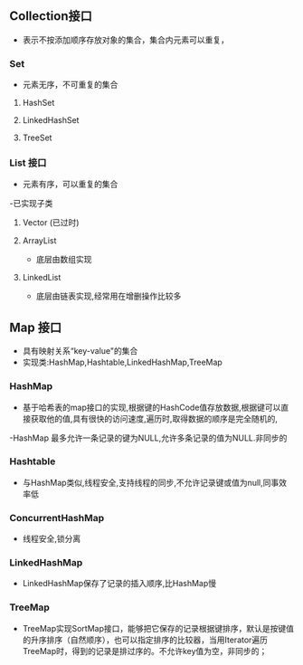** Collection接口
- 表示不按添加顺序存放对象的集合，集合内元素可以重复，
*** Set
- 元素无序，不可重复的集合
**** HashSet
**** LinkedHashSet
**** TreeSet

*** List 接口
- 元素有序，可以重复的集合
-已实现子类
**** Vector (已过时)
**** ArrayList
- 底层由数组实现
**** LinkedList
- 底层由链表实现,经常用在增删操作比较多
** Map 接口
- 具有映射关系“key-value"的集合
- 实现类:HashMap,Hashtable,LinkedHashMap,TreeMap
*** HashMap
- 基于哈希表的map接口的实现,根据键的HashCode值存放数据,根据键可以直接获取他的值,具有很快的访问速度,遍历时,取得数据的顺序是完全随机的,
-HashMap 最多允许一条记录的键为NULL,允许多条记录的值为NULL.非同步的
*** Hashtable
- 与HashMap类似,线程安全,支持线程的同步,不允许记录键或值为null,同事效率低

*** ConcurrentHashMap
- 线程安全,锁分离

*** LinkedHashMap
- LinkedHashMap保存了记录的插入顺序,比HashMap慢

*** TreeMap
- TreeMap实现SortMap接口，能够把它保存的记录根据键排序，默认是按键值的升序排序（自然顺序），也可以指定排序的比较器，当用Iterator遍历TreeMap时，得到的记录是排过序的。不允许key值为空，非同步的；

